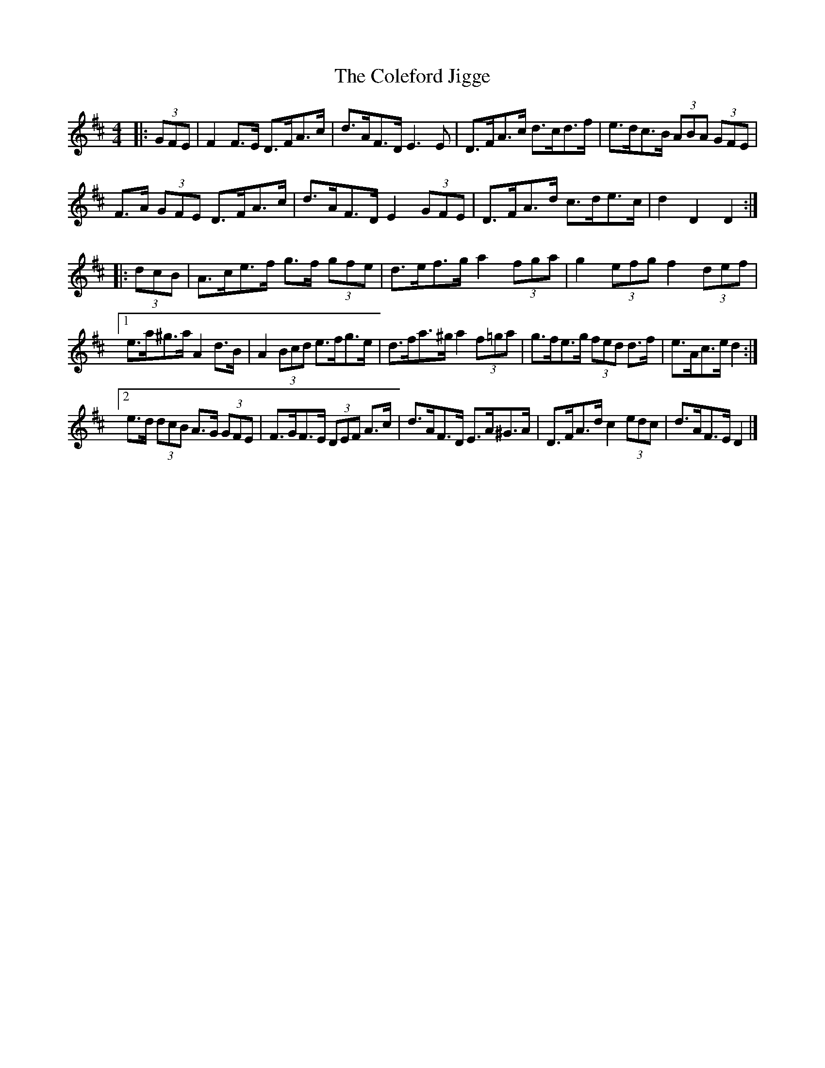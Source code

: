 X: 2
T: Coleford Jigge, The
Z: ceolachan
S: https://thesession.org/tunes/6439#setting18155
R: hornpipe
M: 4/4
L: 1/8
K: Dmaj
|: (3GFE |F2 F>E D>FA>c | d>AF>D E3 E | D>FA>c d>cd>f | e>dc>B (3ABA (3GFE |
F>A (3GFE D>FA>c | d>AF>D E2 (3GFE | D>FA>d c>de>c | d2 D2 D2 :|
|: (3dcB |A>ce>f g>f (3gfe | d>ef>g a2 (3fga | g2 (3efg f2 (3def |
[1 e>a^g>a A2 d>B | A2 (3Bcd e>fg>e | d>fa>^g a2 (3f=ga | g>fe>g (3fed d>f | e>Ac>e d2 :|
[2 e>d (3dcB A>G (3GFE | F>GF>E (3DEF A>c | d>AF>D E>A^G>A | D>FA>d c2 (3edc | d>AF>E D2 |]
